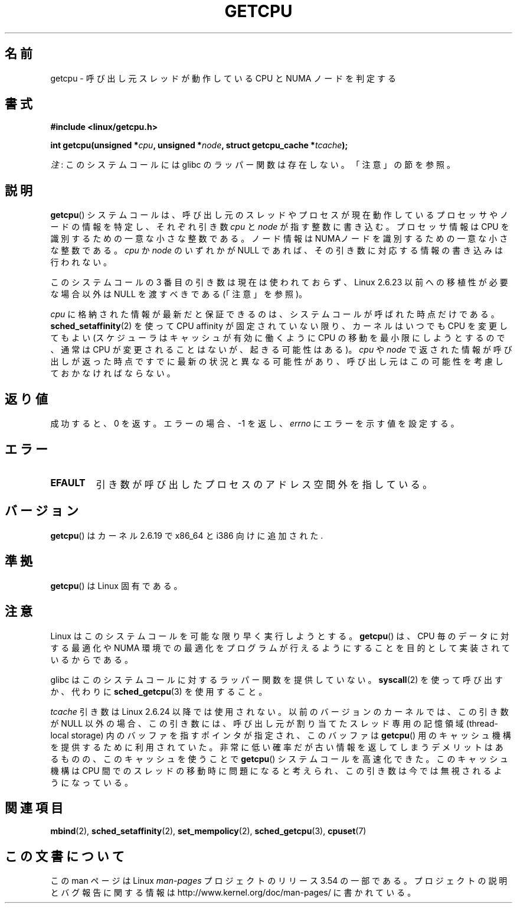 .\" This man page is Copyright (C) 2006 Andi Kleen <ak@muc.de>.
.\"
.\" %%%LICENSE_START(VERBATIM_ONE_PARA)
.\" Permission is granted to distribute possibly modified copies
.\" of this page provided the header is included verbatim,
.\" and in case of nontrivial modification author and date
.\" of the modification is added to the header.
.\" %%%LICENSE_END
.\"
.\" 2008, mtk, various edits
.\"
.\"*******************************************************************
.\"
.\" This file was generated with po4a. Translate the source file.
.\"
.\"*******************************************************************
.\"
.\" Japanese Version Copyright (c) 2012  Akihiro MOTOKI
.\"         all rights reserved.
.\" Translated 2012-05-10, Akihiro MOTOKI <amotoki@gmail.com>
.\" Updated 2012-05-29, Akihiro MOTOKI <amotoki@gmail.com>
.\" Updated 2013-03-26, Akihiro MOTOKI <amotoki@gmail.com>
.\" Updated 2013-05-04, Akihiro MOTOKI <amotoki@gmail.com>
.\"
.TH GETCPU 2 2013\-04\-03 Linux "Linux Programmer's Manual"
.SH 名前
getcpu \- 呼び出し元スレッドが動作している CPU と NUMA ノードを判定する
.SH 書式
.nf
\fB#include <linux/getcpu.h>\fP
.sp
\fBint getcpu(unsigned *\fP\fIcpu\fP\fB, unsigned *\fP\fInode\fP\fB, struct getcpu_cache *\fP\fItcache\fP\fB);\fP
.fi

\fI注\fP: このシステムコールには glibc のラッパー関数は存在しない。「注意」の節を参照。
.SH 説明
\fBgetcpu\fP() システムコールは、呼び出し元のスレッドやプロセスが
現在動作しているプロセッサやノードの情報を特定し、
それぞれ引き数 \fIcpu\fP と \fInode\fP が指す整数に書き込む。
プロセッサ情報は CPU を識別するための一意な小さな整数である。
ノード情報は NUMAノードを識別するための一意な小さな整数である。
\fIcpu\fP か \fInode\fP のいずれかが NULL であれば、
その引き数に対応する情報の書き込みは行われない。

このシステムコールの 3 番目の引き数は現在は使われておらず、 Linux 2.6.23 以前への移植性が必要な場合以外は NULL を渡すべきである
(「注意」を参照)。

\fIcpu\fP に格納された情報が最新だと保証できるのは、システムコールが呼ばれ
た時点だけである。\fBsched_setaffinity\fP(2) を使って CPU affinity が固定
されていない限り、カーネルはいつでも CPU を変更してもよい (スケジューラ
はキャッシュが有効に働くように CPU の移動を最小限にしようとするので、
通常は CPU が変更されることはないが、起きる可能性はある)。
\fIcpu\fP や \fInode\fP で返された情報が呼び出しが返った時点ですでに
最新の状況と異なる可能性があり、呼び出し元はこの可能性を考慮して
おかなければならない。
.SH 返り値
成功すると、0 を返す。
エラーの場合、\-1 を返し、 \fIerrno\fP にエラーを示す値を設定する。
.SH エラー
.TP 
\fBEFAULT\fP
引き数が呼び出したプロセスのアドレス空間外を指している。
.SH バージョン
\fBgetcpu\fP() はカーネル 2.6.19 で x86_64 と i386 向けに追加された.
.SH 準拠
\fBgetcpu\fP() は Linux 固有である。
.SH 注意
Linux はこのシステムコールを可能な限り早く実行しようとする。
\fBgetcpu\fP() は、CPU 毎のデータに対する最適化や NUMA 環境での最適化を
プログラムが行えるようにすることを目的として実装されているからである。

glibc はこのシステムコールに対するラッパー関数を提供していない。
\fBsyscall\fP(2) を使って呼び出すか、
代わりに \fBsched_getcpu\fP(3) を使用すること。

.\" commit 4307d1e5ada595c87f9a4d16db16ba5edb70dcb1
.\" Author: Ingo Molnar <mingo@elte.hu>
.\" Date:   Wed Nov 7 18:37:48 2007 +0100
.\" x86: ignore the sys_getcpu() tcache parameter
.\"
.\" ===== Before kernel 2.6.24: =====
.\" .I tcache
.\" is a pointer to a
.\" .IR "struct getcpu_cache"
.\" that is used as a cache by
.\" .BR getcpu ().
.\" The caller should put the cache into a thread-local variable
.\" if the process is multithreaded,
.\" because the cache cannot be shared between different threads.
.\" .I tcache
.\" can be NULL.
.\" If it is not NULL
.\" .BR getcpu ()
.\" will use it to speed up operation.
.\" The information inside the cache is private to the system call
.\" and should not be accessed by the user program.
.\" The information placed in the cache can change between kernel releases.
.\"
.\" When no cache is specified
.\" .BR getcpu ()
.\" will be slower,
.\" but always retrieve the current CPU and node information.
.\" With a cache
.\" .BR getcpu ()
.\" is faster.
.\" However, the cached information is updated only once per jiffy (see
.\" .BR time (7)).
.\" This means that the information could theoretically be out of date,
.\" although in practice the scheduler's attempt to maintain
.\" soft CPU affinity means that the information is unlikely to change
.\" over the course of the caching interval.
\fItcache\fP 引き数は Linux 2.6.24 以降では使用されない。以前のバージョン
のカーネルでは、この引き数が NULL 以外の場合、この引き数には、呼び出し
元が割り当てたスレッド専用の記憶領域 (thread\-local storage) 内のバッファ
を指すポインタが指定され、このバッファは \fBgetcpu\fP() 用のキャッシュ機構
を提供するために利用されていた。非常に低い確率だが古い情報を返してしま
うデメリットはあるものの、このキャッシュを使うことで \fBgetcpu\fP() システ
ムコールを高速化できた。このキャッシュ機構はCPU 間でのスレッドの移動時
に問題になると考えられ、この引き数は今では無視されるようになっている。
.SH 関連項目
\fBmbind\fP(2), \fBsched_setaffinity\fP(2), \fBset_mempolicy\fP(2),
\fBsched_getcpu\fP(3), \fBcpuset\fP(7)
.SH この文書について
この man ページは Linux \fIman\-pages\fP プロジェクトのリリース 3.54 の一部
である。プロジェクトの説明とバグ報告に関する情報は
http://www.kernel.org/doc/man\-pages/ に書かれている。
